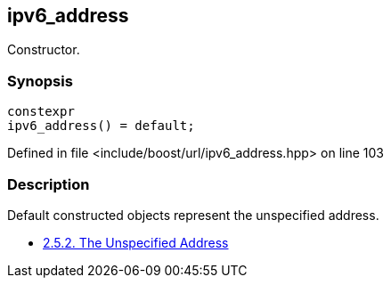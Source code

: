 :relfileprefix: ../../../
[#48C42B41D6AC0AF3FBC45543E4EA5C1CDED16A8F]
== ipv6_address

pass:v,q[Constructor.]


=== Synopsis

[source,cpp,subs="verbatim,macros,-callouts"]
----
constexpr
ipv6_address() = default;
----

Defined in file <include/boost/url/ipv6_address.hpp> on line 103

=== Description

pass:v,q[Default constructed objects represent] pass:v,q[the unspecified address.]

* link:https://datatracker.ietf.org/doc/html/rfc4291#section-2.5.2[2.5.2. The Unspecified Address]


